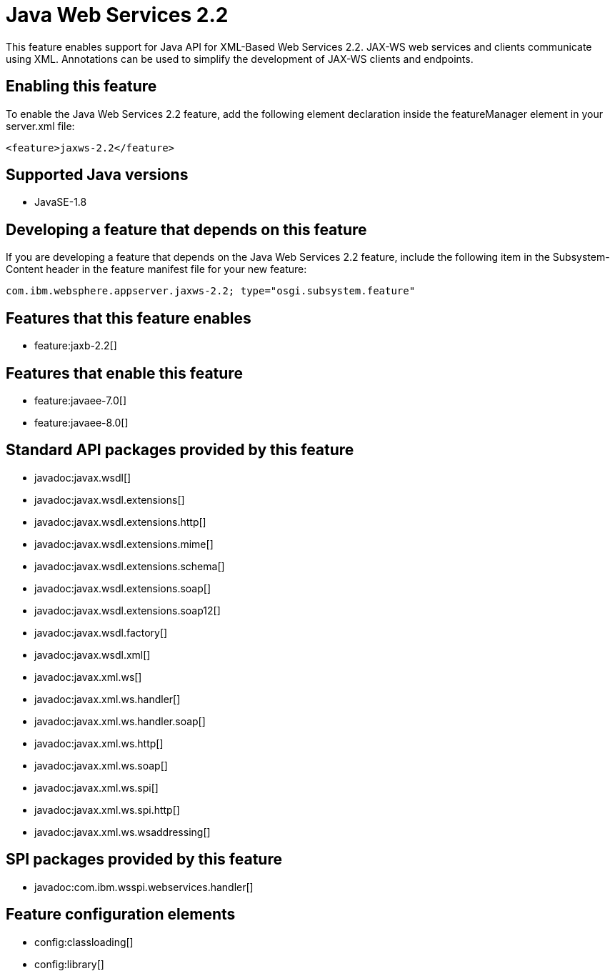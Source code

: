 = Java Web Services 2.2
:stylesheet: ../feature.css
:linkcss: 
:page-layout: feature
:nofooter: 

This feature enables support for Java API for XML-Based Web Services 2.2. JAX-WS web services and clients communicate using XML. Annotations can be used to simplify the development of JAX-WS clients and endpoints.

== Enabling this feature
To enable the Java Web Services 2.2 feature, add the following element declaration inside the featureManager element in your server.xml file:


----
<feature>jaxws-2.2</feature>
----

== Supported Java versions

* JavaSE-1.8

== Developing a feature that depends on this feature
If you are developing a feature that depends on the Java Web Services 2.2 feature, include the following item in the Subsystem-Content header in the feature manifest file for your new feature:


[source,]
----
com.ibm.websphere.appserver.jaxws-2.2; type="osgi.subsystem.feature"
----

== Features that this feature enables
* feature:jaxb-2.2[]

== Features that enable this feature
* feature:javaee-7.0[]
* feature:javaee-8.0[]

== Standard API packages provided by this feature
* javadoc:javax.wsdl[]
* javadoc:javax.wsdl.extensions[]
* javadoc:javax.wsdl.extensions.http[]
* javadoc:javax.wsdl.extensions.mime[]
* javadoc:javax.wsdl.extensions.schema[]
* javadoc:javax.wsdl.extensions.soap[]
* javadoc:javax.wsdl.extensions.soap12[]
* javadoc:javax.wsdl.factory[]
* javadoc:javax.wsdl.xml[]
* javadoc:javax.xml.ws[]
* javadoc:javax.xml.ws.handler[]
* javadoc:javax.xml.ws.handler.soap[]
* javadoc:javax.xml.ws.http[]
* javadoc:javax.xml.ws.soap[]
* javadoc:javax.xml.ws.spi[]
* javadoc:javax.xml.ws.spi.http[]
* javadoc:javax.xml.ws.wsaddressing[]

== SPI packages provided by this feature
* javadoc:com.ibm.wsspi.webservices.handler[]

== Feature configuration elements
* config:classloading[]
* config:library[]
